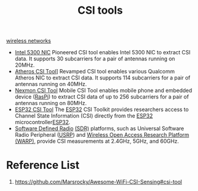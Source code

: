 :PROPERTIES:
:ID:       c5fb3604-2033-40ea-80b2-37d1853569b9
:END:
#+title: CSI tools
#+filetags:  

[[id:55f23b66-c353-4562-b4bc-da3df9ddc665][wireless networks]]

+ [[https://dhalperi.github.io/linux-80211n-csitool/][Intel 5300 NIC]] Pioneered CSI tool enables Intel 5300 NIC to extract CSI data. It supports 30 subcarriers for a pair of antennas running on 20MHz.
+ [[https://wands.sg/research/wifi/AtherosCSI/][Atheros CSI Tool]]] Revamped CSI tool enables various Qualcomm Atheros NIC to extract CSI data. It supports 114 subcarriers for a pair of antennas running on 40MHz.
+ [[https://github.com/seemoo-lab/nexmon_csi][Nexmon CSI Tool]] Mobile CSI Tool enables mobile phone and embedded device ([[id:2d0fe0c8-6612-4dea-a224-e4ddb3697003][RasPi]]) to extract CSI data of up to 256 subcarriers for a pair of antennas running on 80MHz.
+ [[https://stevenmhernandez.github.io/ESP32-CSI-Tool/][ESP32 CSI Tool]] The [[id:84c34a37-5e53-403f-97bf-da4fb34c6784][ESP32]] CSI Toolkit provides researchers access to Channel State Information (CSI) directly from the [[id:84c34a37-5e53-403f-97bf-da4fb34c6784][ESP32]] microcontroller[[id:84c34a37-5e53-403f-97bf-da4fb34c6784][ESP32]].
+ [[https://www.ettus.com/][Software Defined Radio]] [[id:74ae1e6f-a5df-4727-8b32-b321ab7b1d5f][(SDR)]] platforms, such as Universal Software Radio Peripheral ([[id:5dfc7a97-ebf7-4ba0-b331-facbd7de10ee][USRP]]) and [[https://warpproject.org/trac][Wireless Open Access Research Platform (WARP)]], provide CSI measurements at 2.4GHz, 5GHz, and 60GHz.

* Reference List
1. https://github.com/Marsrocky/Awesome-WiFi-CSI-Sensing#csi-tool
